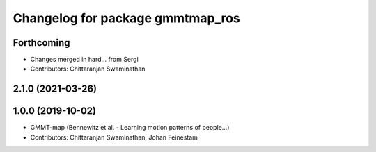 ^^^^^^^^^^^^^^^^^^^^^^^^^^^^^^^^^
Changelog for package gmmtmap_ros
^^^^^^^^^^^^^^^^^^^^^^^^^^^^^^^^^

Forthcoming
-----------
* Changes merged in hard... from Sergi
* Contributors: Chittaranjan Swaminathan

2.1.0 (2021-03-26)
------------------

1.0.0 (2019-10-02)
------------------
* GMMT-map (Bennewitz et al. - Learning motion patterns of people...)
* Contributors: Chittaranjan Swaminathan, Johan Feinestam
